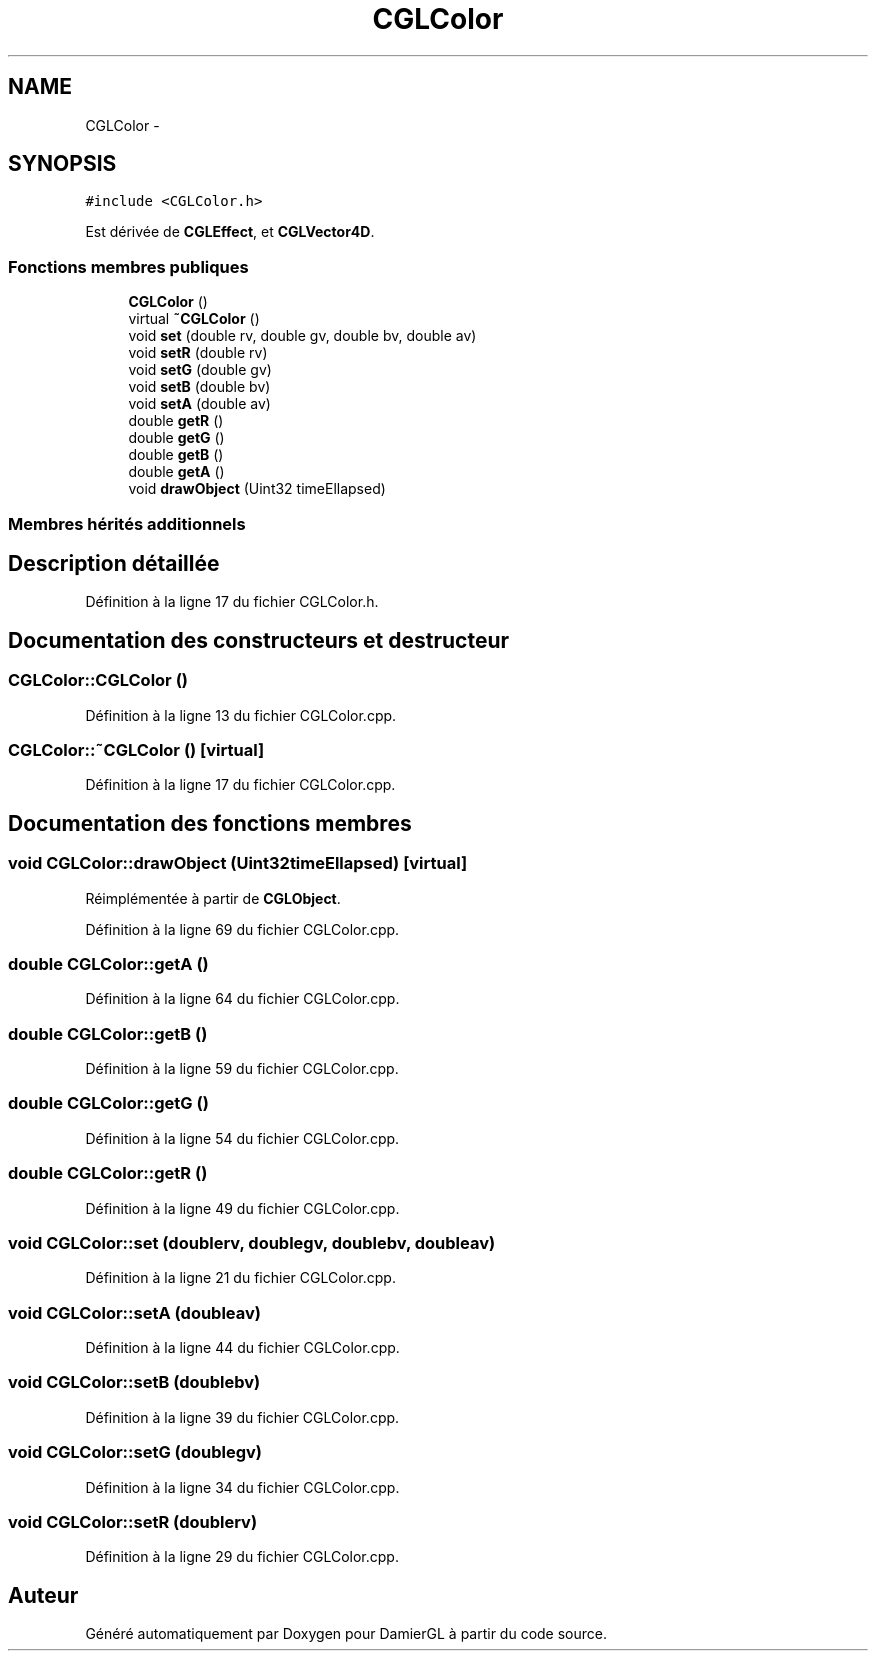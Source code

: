 .TH "CGLColor" 3 "Dimanche 2 Mars 2014" "Version 20140227" "DamierGL" \" -*- nroff -*-
.ad l
.nh
.SH NAME
CGLColor \- 
.SH SYNOPSIS
.br
.PP
.PP
\fC#include <CGLColor\&.h>\fP
.PP
Est dérivée de \fBCGLEffect\fP, et \fBCGLVector4D\fP\&.
.SS "Fonctions membres publiques"

.in +1c
.ti -1c
.RI "\fBCGLColor\fP ()"
.br
.ti -1c
.RI "virtual \fB~CGLColor\fP ()"
.br
.ti -1c
.RI "void \fBset\fP (double rv, double gv, double bv, double av)"
.br
.ti -1c
.RI "void \fBsetR\fP (double rv)"
.br
.ti -1c
.RI "void \fBsetG\fP (double gv)"
.br
.ti -1c
.RI "void \fBsetB\fP (double bv)"
.br
.ti -1c
.RI "void \fBsetA\fP (double av)"
.br
.ti -1c
.RI "double \fBgetR\fP ()"
.br
.ti -1c
.RI "double \fBgetG\fP ()"
.br
.ti -1c
.RI "double \fBgetB\fP ()"
.br
.ti -1c
.RI "double \fBgetA\fP ()"
.br
.ti -1c
.RI "void \fBdrawObject\fP (Uint32 timeEllapsed)"
.br
.in -1c
.SS "Membres hérités additionnels"
.SH "Description détaillée"
.PP 
Définition à la ligne 17 du fichier CGLColor\&.h\&.
.SH "Documentation des constructeurs et destructeur"
.PP 
.SS "CGLColor::CGLColor ()"

.PP
Définition à la ligne 13 du fichier CGLColor\&.cpp\&.
.SS "CGLColor::~CGLColor ()\fC [virtual]\fP"

.PP
Définition à la ligne 17 du fichier CGLColor\&.cpp\&.
.SH "Documentation des fonctions membres"
.PP 
.SS "void CGLColor::drawObject (Uint32timeEllapsed)\fC [virtual]\fP"

.PP
Réimplémentée à partir de \fBCGLObject\fP\&.
.PP
Définition à la ligne 69 du fichier CGLColor\&.cpp\&.
.SS "double CGLColor::getA ()"

.PP
Définition à la ligne 64 du fichier CGLColor\&.cpp\&.
.SS "double CGLColor::getB ()"

.PP
Définition à la ligne 59 du fichier CGLColor\&.cpp\&.
.SS "double CGLColor::getG ()"

.PP
Définition à la ligne 54 du fichier CGLColor\&.cpp\&.
.SS "double CGLColor::getR ()"

.PP
Définition à la ligne 49 du fichier CGLColor\&.cpp\&.
.SS "void CGLColor::set (doublerv, doublegv, doublebv, doubleav)"

.PP
Définition à la ligne 21 du fichier CGLColor\&.cpp\&.
.SS "void CGLColor::setA (doubleav)"

.PP
Définition à la ligne 44 du fichier CGLColor\&.cpp\&.
.SS "void CGLColor::setB (doublebv)"

.PP
Définition à la ligne 39 du fichier CGLColor\&.cpp\&.
.SS "void CGLColor::setG (doublegv)"

.PP
Définition à la ligne 34 du fichier CGLColor\&.cpp\&.
.SS "void CGLColor::setR (doublerv)"

.PP
Définition à la ligne 29 du fichier CGLColor\&.cpp\&.

.SH "Auteur"
.PP 
Généré automatiquement par Doxygen pour DamierGL à partir du code source\&.
